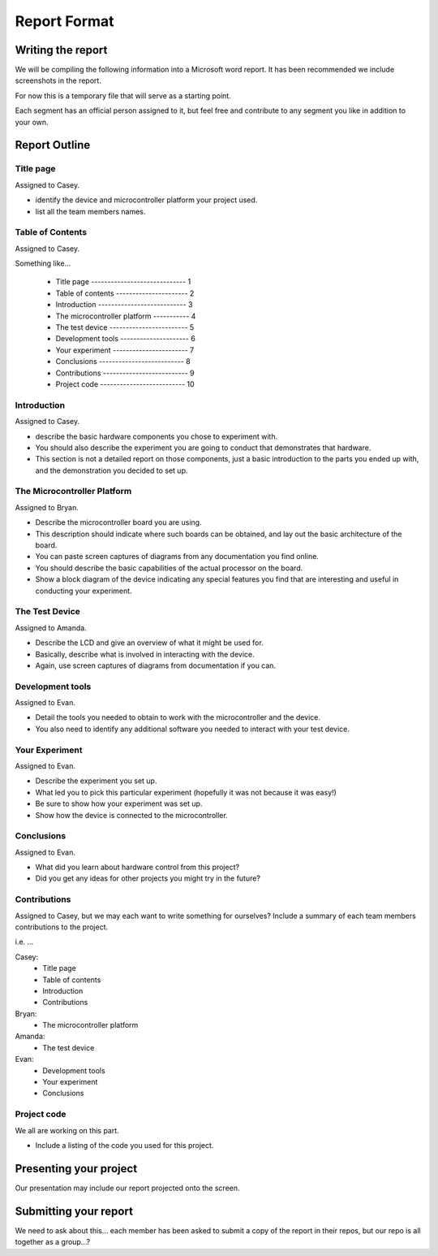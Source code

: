 #############
Report Format
#############

******************
Writing the report
******************

We will be compiling the following information into a Microsoft word report. It has been recommended we include screenshots in the report.

For now this is a temporary file that will serve as a starting point. 

Each segment has an official person assigned to it, but feel free and contribute to any segment you like in addition to your own.

**************
Report Outline
**************

Title page
==========

Assigned to Casey.

- identify the device and microcontroller platform your project used. 
- list all the team members names.

Table of Contents
=================

Assigned to Casey.

Something like...

	- Title page ----------------------------- 1
	- Table of contents ---------------------- 2
	- Introduction --------------------------- 3
	- The microcontroller platform ----------- 4
	- The test device ------------------------ 5
	- Development tools --------------------- 6
	- Your experiment ----------------------- 7
	- Conclusions -------------------------- 8
	- Contributions -------------------------- 9
	- Project code -------------------------- 10

Introduction
============

Assigned to Casey.

- describe the basic hardware components you chose to experiment with. 
- You should also describe the experiment you are going to conduct that demonstrates that hardware. 
- This section is not a detailed report on those components, just a basic introduction to the parts you ended up with, and the demonstration you decided to set up.

The Microcontroller Platform
============================

Assigned to Bryan.

- Describe the microcontroller board you are using. 
- This description should indicate where such boards can be obtained, and lay out the basic architecture of the board. 
- You can paste screen captures of diagrams from any documentation you find online. 
- You should describe the basic capabilities of the actual processor on the board. 
- Show a block diagram of the device indicating any special features you find that are interesting and useful in conducting your experiment.

The Test Device
===============

Assigned to Amanda.

- Describe the LCD and give an overview of what it might be used for. 
- Basically, describe what is involved in interacting with the device.
- Again, use screen captures of diagrams from documentation if you can.

Development tools
=================

Assigned to Evan.

- Detail the tools you needed to obtain to work with the microcontroller and the device. 
- You also need to identify any additional software you needed to interact with your test device.

Your Experiment
===============

Assigned to Evan.

- Describe the experiment you set up. 
- What led you to pick this particular experiment (hopefully it was not because it was easy!) 
- Be sure to show how your experiment was set up. 
- Show how the device is connected to the microcontroller.

Conclusions
===========

Assigned to Evan.

- What did you learn about hardware control from this project? 
- Did you get any ideas for other projects you might try in the future?

Contributions
=============

Assigned to Casey, but we may each want to write something for ourselves?
Include a summary of each team members contributions to the project.

i.e. ...

Casey: 	
		- Title page
		- Table of contents 
		- Introduction
		- Contributions
Bryan:	
		- The microcontroller platform 
Amanda:	
		- The test device 
Evan:	
		- Development tools 
		- Your experiment
		- Conclusions

Project code
============

We all are working on this part.

- Include a listing of the code you used for this project.

***********************
Presenting your project
***********************

Our presentation may include our report projected onto the screen.

**********************
Submitting your report
**********************

We need to ask about this... each member has been asked to submit a copy of the report in their repos, but our repo is all together as a group...?